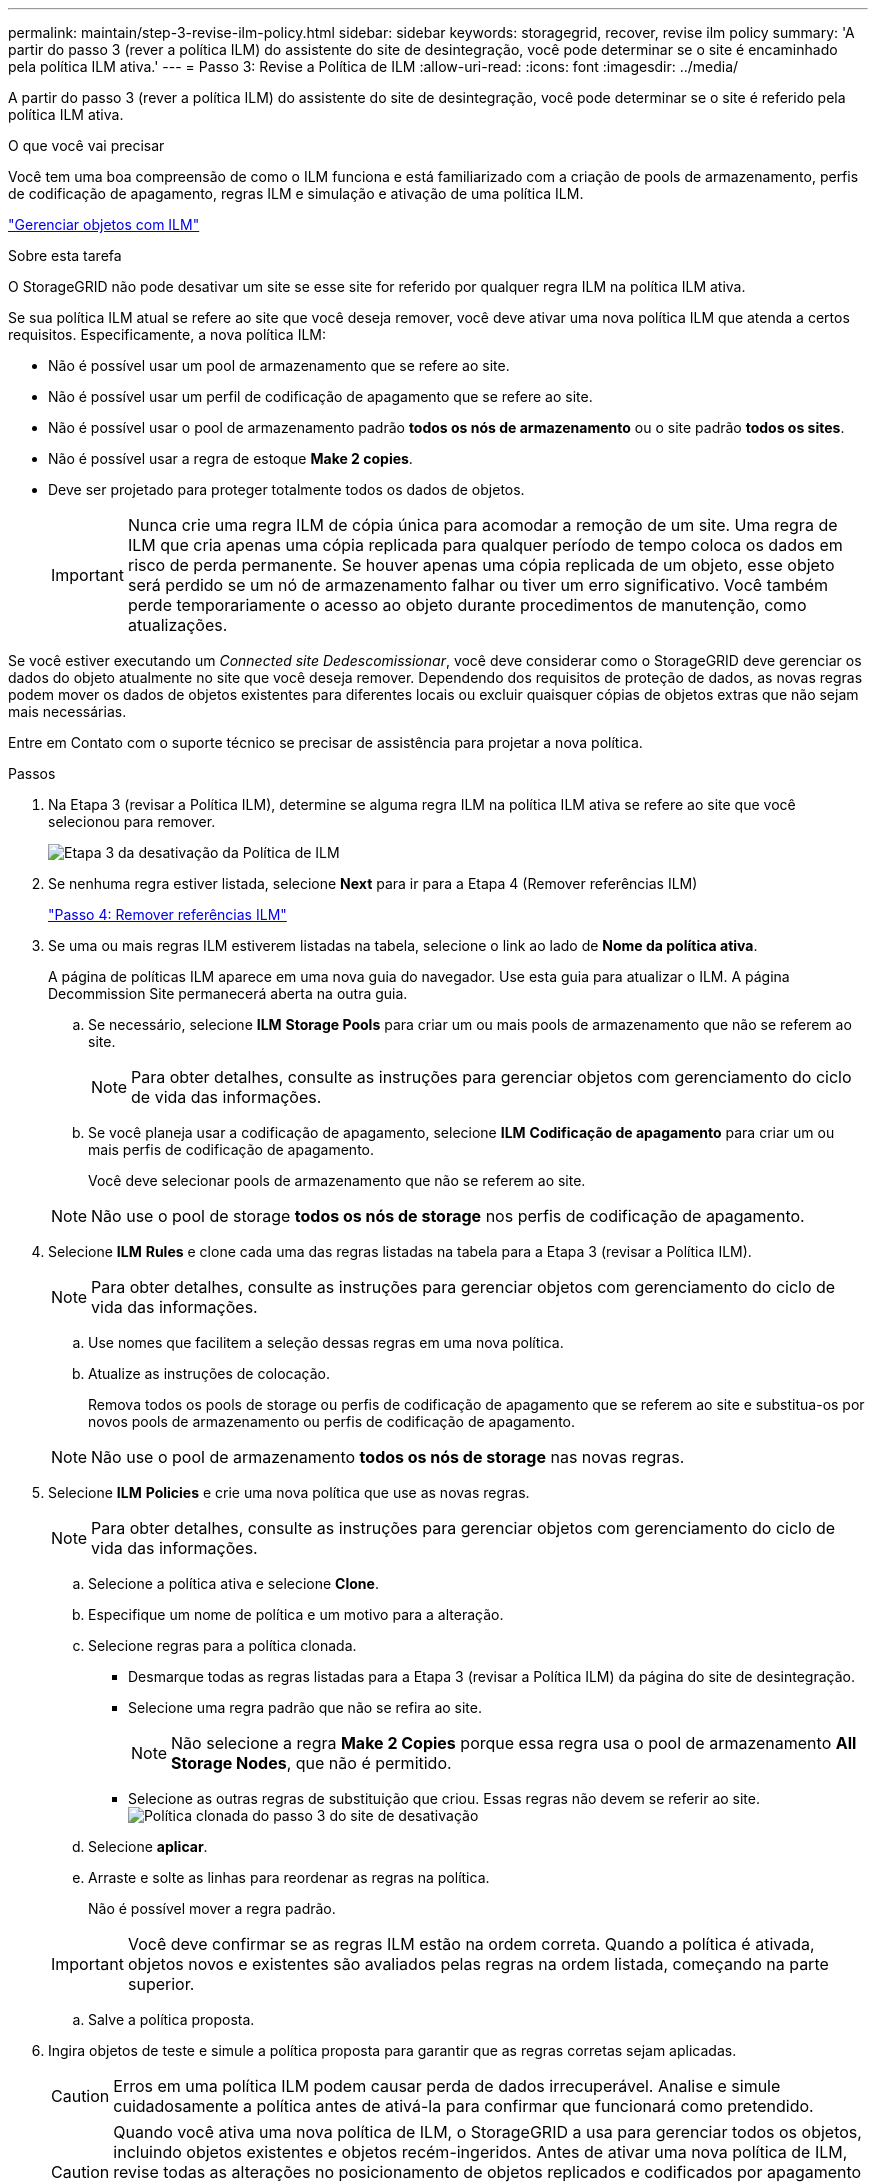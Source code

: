 ---
permalink: maintain/step-3-revise-ilm-policy.html 
sidebar: sidebar 
keywords: storagegrid, recover, revise ilm policy 
summary: 'A partir do passo 3 (rever a política ILM) do assistente do site de desintegração, você pode determinar se o site é encaminhado pela política ILM ativa.' 
---
= Passo 3: Revise a Política de ILM
:allow-uri-read: 
:icons: font
:imagesdir: ../media/


[role="lead"]
A partir do passo 3 (rever a política ILM) do assistente do site de desintegração, você pode determinar se o site é referido pela política ILM ativa.

.O que você vai precisar
Você tem uma boa compreensão de como o ILM funciona e está familiarizado com a criação de pools de armazenamento, perfis de codificação de apagamento, regras ILM e simulação e ativação de uma política ILM.

link:../ilm/index.html["Gerenciar objetos com ILM"]

.Sobre esta tarefa
O StorageGRID não pode desativar um site se esse site for referido por qualquer regra ILM na política ILM ativa.

Se sua política ILM atual se refere ao site que você deseja remover, você deve ativar uma nova política ILM que atenda a certos requisitos. Especificamente, a nova política ILM:

* Não é possível usar um pool de armazenamento que se refere ao site.
* Não é possível usar um perfil de codificação de apagamento que se refere ao site.
* Não é possível usar o pool de armazenamento padrão *todos os nós de armazenamento* ou o site padrão *todos os sites*.
* Não é possível usar a regra de estoque *Make 2 copies*.
* Deve ser projetado para proteger totalmente todos os dados de objetos.
+

IMPORTANT: Nunca crie uma regra ILM de cópia única para acomodar a remoção de um site. Uma regra de ILM que cria apenas uma cópia replicada para qualquer período de tempo coloca os dados em risco de perda permanente. Se houver apenas uma cópia replicada de um objeto, esse objeto será perdido se um nó de armazenamento falhar ou tiver um erro significativo. Você também perde temporariamente o acesso ao objeto durante procedimentos de manutenção, como atualizações.



Se você estiver executando um _Connected site Dedescomissionar_, você deve considerar como o StorageGRID deve gerenciar os dados do objeto atualmente no site que você deseja remover. Dependendo dos requisitos de proteção de dados, as novas regras podem mover os dados de objetos existentes para diferentes locais ou excluir quaisquer cópias de objetos extras que não sejam mais necessárias.

Entre em Contato com o suporte técnico se precisar de assistência para projetar a nova política.

.Passos
. Na Etapa 3 (revisar a Política ILM), determine se alguma regra ILM na política ILM ativa se refere ao site que você selecionou para remover.
+
image::../media/decommission_site_step_3_revise_ilm_policy.png[Etapa 3 da desativação da Política de ILM]

. Se nenhuma regra estiver listada, selecione *Next* para ir para a Etapa 4 (Remover referências ILM)
+
link:step-4-remove-ilm-references.html["Passo 4: Remover referências ILM"]

. Se uma ou mais regras ILM estiverem listadas na tabela, selecione o link ao lado de *Nome da política ativa*.
+
A página de políticas ILM aparece em uma nova guia do navegador. Use esta guia para atualizar o ILM. A página Decommission Site permanecerá aberta na outra guia.

+
.. Se necessário, selecione *ILM* *Storage Pools* para criar um ou mais pools de armazenamento que não se referem ao site.
+

NOTE: Para obter detalhes, consulte as instruções para gerenciar objetos com gerenciamento do ciclo de vida das informações.

.. Se você planeja usar a codificação de apagamento, selecione *ILM* *Codificação de apagamento* para criar um ou mais perfis de codificação de apagamento.
+
Você deve selecionar pools de armazenamento que não se referem ao site.

+

NOTE: Não use o pool de storage *todos os nós de storage* nos perfis de codificação de apagamento.



. Selecione *ILM* *Rules* e clone cada uma das regras listadas na tabela para a Etapa 3 (revisar a Política ILM).
+

NOTE: Para obter detalhes, consulte as instruções para gerenciar objetos com gerenciamento do ciclo de vida das informações.

+
.. Use nomes que facilitem a seleção dessas regras em uma nova política.
.. Atualize as instruções de colocação.
+
Remova todos os pools de storage ou perfis de codificação de apagamento que se referem ao site e substitua-os por novos pools de armazenamento ou perfis de codificação de apagamento.

+

NOTE: Não use o pool de armazenamento *todos os nós de storage* nas novas regras.



. Selecione *ILM* *Policies* e crie uma nova política que use as novas regras.
+

NOTE: Para obter detalhes, consulte as instruções para gerenciar objetos com gerenciamento do ciclo de vida das informações.

+
.. Selecione a política ativa e selecione *Clone*.
.. Especifique um nome de política e um motivo para a alteração.
.. Selecione regras para a política clonada.
+
*** Desmarque todas as regras listadas para a Etapa 3 (revisar a Política ILM) da página do site de desintegração.
*** Selecione uma regra padrão que não se refira ao site.
+

NOTE: Não selecione a regra *Make 2 Copies* porque essa regra usa o pool de armazenamento *All Storage Nodes*, que não é permitido.

*** Selecione as outras regras de substituição que criou. Essas regras não devem se referir ao site. image:../media/decommission_site_step_3_cloned_policy.png["Política clonada do passo 3 do site de desativação"]


.. Selecione *aplicar*.
.. Arraste e solte as linhas para reordenar as regras na política.
+
Não é possível mover a regra padrão.

+

IMPORTANT: Você deve confirmar se as regras ILM estão na ordem correta. Quando a política é ativada, objetos novos e existentes são avaliados pelas regras na ordem listada, começando na parte superior.

.. Salve a política proposta.


. Ingira objetos de teste e simule a política proposta para garantir que as regras corretas sejam aplicadas.
+

CAUTION: Erros em uma política ILM podem causar perda de dados irrecuperável. Analise e simule cuidadosamente a política antes de ativá-la para confirmar que funcionará como pretendido.

+

CAUTION: Quando você ativa uma nova política de ILM, o StorageGRID a usa para gerenciar todos os objetos, incluindo objetos existentes e objetos recém-ingeridos. Antes de ativar uma nova política de ILM, revise todas as alterações no posicionamento de objetos replicados e codificados por apagamento existentes. Alterar a localização de um objeto existente pode resultar em problemas de recursos temporários quando os novos posicionamentos são avaliados e implementados.

. Ative a nova política.
+
Se você estiver executando uma desativação do site conetado, o StorageGRID começará a remover os dados do objeto do site selecionado assim que você ativar a nova política ILM. Mover ou excluir todas as cópias de objetos pode levar semanas. Embora você possa iniciar com segurança uma desativação do site enquanto os dados do objeto ainda existirem no site, o procedimento de desativação será concluído com mais rapidez e com menos interrupções e impactos no desempenho se você permitir que os dados sejam movidos do site antes de iniciar o procedimento de desativação real (selecionando *Start Decommission* no passo 5 do assistente).

. Volte para *passo 3 (revisar a política ILM)* para garantir que nenhuma regra ILM na nova política ativa consulte o site e o botão *Next* esteja ativado.
+
image::../media/decommission_site_step_3_no_rules.png[Desativar local passo 3 sem regras]

+

NOTE: Se alguma regra estiver listada, você deve criar e ativar uma nova política ILM antes de continuar.

. Se nenhuma regra estiver listada, selecione *Next*.
+
O passo 4 (Remover referências ILM) é exibido.


